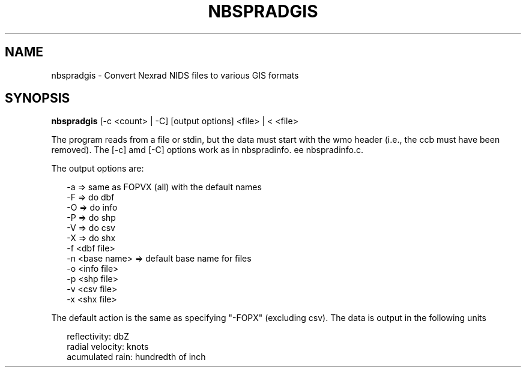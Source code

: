.\"
.\" $Id$
.\"
.\" See LICENSE
.\"
.TH NBSPRADGIS 1 "4 JANUARY, 2015"
.SH NAME
nbspradgis \- Convert Nexrad NIDS files to various GIS formats
.SH SYNOPSIS
\fBnbspradgis\fR [-c <count> | -C] [output options] <file> | < <file>
.PP
The program reads from a file or stdin, but the data must start with the
wmo header (i.e., the ccb must have been removed). The [-c] amd [-C]
options work as in nbspradinfo. ee nbspradinfo.c.
.PP
The output options are:
.PP
.RS 2
-a => same as FOPVX (all) with the default names
.br
-F => do dbf
.br
-O => do info
.br
-P => do shp
.br
-V => do csv
.br
-X => do shx
.br
-f <dbf file>
.br
-n <base name> => default base name for files
.br
-o <info file>
.br
-p <shp file>
.br
-v <csv file>
.br
-x <shx file>
.br
.RE
.PP
The default action is the same as specifying "-FOPX" (excluding csv).
The data is output in the following units
.PP
.RS 2
reflectivity: dbZ
.br
radial velocity: knots
.br
acumulated rain: hundredth of inch
.RE
